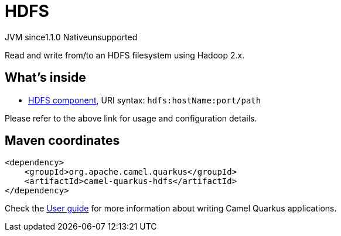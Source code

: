// Do not edit directly!
// This file was generated by camel-quarkus-maven-plugin:update-extension-doc-page
= HDFS
:linkattrs:
:cq-artifact-id: camel-quarkus-hdfs
:cq-native-supported: false
:cq-status: Preview
:cq-status-deprecation: Preview
:cq-description: Read and write from/to an HDFS filesystem using Hadoop 2.x.
:cq-deprecated: false
:cq-jvm-since: 1.1.0
:cq-native-since: n/a

[.badges]
[.badge-key]##JVM since##[.badge-supported]##1.1.0## [.badge-key]##Native##[.badge-unsupported]##unsupported##

Read and write from/to an HDFS filesystem using Hadoop 2.x.

== What's inside

* xref:{cq-camel-components}::hdfs-component.adoc[HDFS component], URI syntax: `hdfs:hostName:port/path`

Please refer to the above link for usage and configuration details.

== Maven coordinates

[source,xml]
----
<dependency>
    <groupId>org.apache.camel.quarkus</groupId>
    <artifactId>camel-quarkus-hdfs</artifactId>
</dependency>
----

Check the xref:user-guide/index.adoc[User guide] for more information about writing Camel Quarkus applications.
